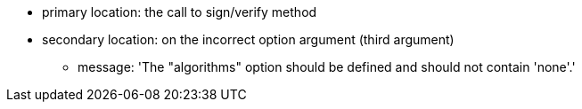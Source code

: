 * primary location: the call to sign/verify method
* secondary location: on the incorrect option argument (third argument)
** message: 'The "algorithms" option should be defined and should not contain 'none'.'
